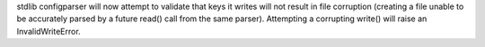 stdlib configparser will now attempt to validate that keys it writes will not result in file corruption (creating a file unable to be accurately parsed by a future read() call from the same parser). Attempting a corrupting write() will raise an InvalidWriteError.
